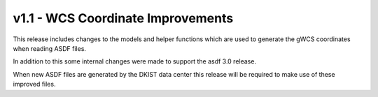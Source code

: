 .. _dkist:whatsnew:1.1:

**********************************
v1.1 - WCS Coordinate Improvements
**********************************

This release includes changes to the models and helper functions which are used to generate the gWCS coordinates when reading ASDF files.

In addition to this some internal changes were made to support the asdf 3.0 release.

When new ASDF files are generated by the DKIST data center this release will be required to make use of these improved files.
